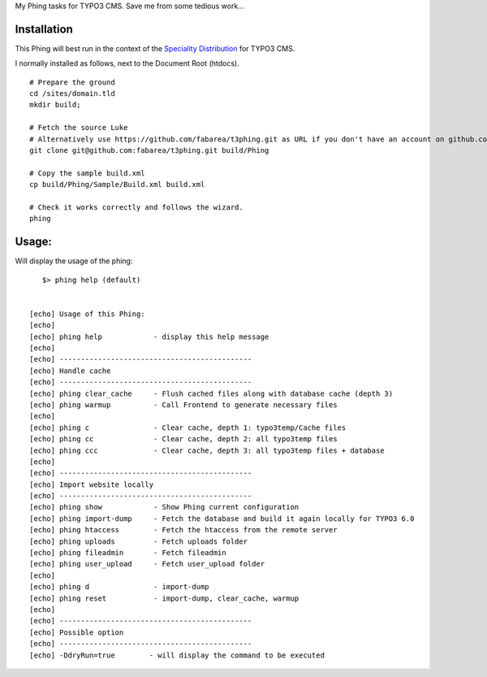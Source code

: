 My Phing tasks for TYPO3 CMS. Save me from some tedious work...


Installation
------------

This Phing will best run in the context of the `Speciality Distribution`_ for TYPO3 CMS.

I normally installed as follows, next to the Document Root (htdocs).

::

	# Prepare the ground
	cd /sites/domain.tld
	mkdir build;

	# Fetch the source Luke
	# Alternatively use https://github.com/fabarea/t3phing.git as URL if you don't have an account on github.com
	git clone git@github.com:fabarea/t3phing.git build/Phing

	# Copy the sample build.xml
	cp build/Phing/Sample/Build.xml build.xml

	# Check it works correctly and follows the wizard.
	phing

.. _Speciality Distribution: https://github.com/Ecodev/bootstrap_package


Usage:
------

Will display the usage of the phing:

::

	$> phing help (default)


     [echo] Usage of this Phing:
     [echo]
     [echo] phing help            - display this help message
     [echo]
     [echo] ---------------------------------------------
     [echo] Handle cache
     [echo] ---------------------------------------------
     [echo] phing clear_cache     - Flush cached files along with database cache (depth 3)
     [echo] phing warmup          - Call Frontend to generate necessary files
     [echo]
     [echo] phing c               - Clear cache, depth 1: typo3temp/Cache files
     [echo] phing cc              - Clear cache, depth 2: all typo3temp files
     [echo] phing ccc             - Clear cache, depth 3: all typo3temp files + database
     [echo]
     [echo] ---------------------------------------------
     [echo] Import website locally
     [echo] ---------------------------------------------
     [echo] phing show            - Show Phing current configuration
     [echo] phing import-dump     - Fetch the database and build it again locally for TYPO3 6.0
     [echo] phing htaccess        - Fetch the htaccess from the remote server
     [echo] phing uploads         - Fetch uploads folder
     [echo] phing fileadmin       - Fetch fileadmin
     [echo] phing user_upload     - Fetch user_upload folder
     [echo]
     [echo] phing d               - import-dump
     [echo] phing reset           - import-dump, clear_cache, warmup
     [echo]
     [echo] ---------------------------------------------
     [echo] Possible option
     [echo] ---------------------------------------------
     [echo] -DdryRun=true        - will display the command to be executed
